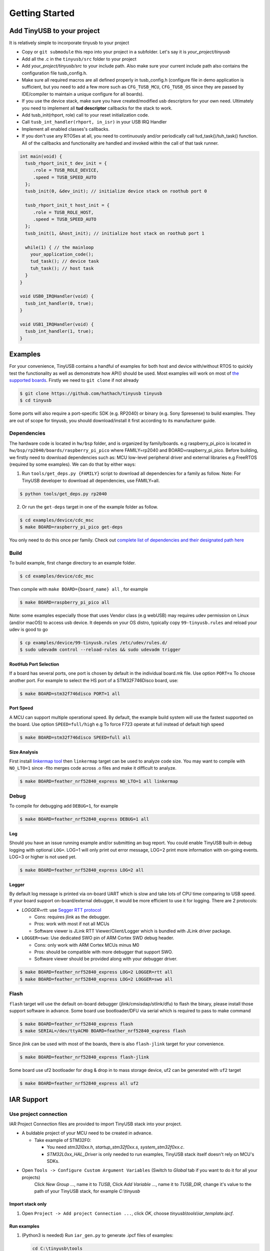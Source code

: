 ***************
Getting Started
***************

Add TinyUSB to your project
---------------------------

It is relatively simple to incorporate tinyusb to your project

* Copy or ``git submodule`` this repo into your project in a subfolder. Let's say it is *your_project/tinyusb*
* Add all the .c in the ``tinyusb/src`` folder to your project
* Add *your_project/tinyusb/src* to your include path. Also make sure your current include path also contains the configuration file tusb_config.h.
* Make sure all required macros are all defined properly in tusb_config.h (configure file in demo application is sufficient, but you need to add a few more such as ``CFG_TUSB_MCU``, ``CFG_TUSB_OS`` since they are passed by IDE/compiler to maintain a unique configure for all boards).
* If you use the device stack, make sure you have created/modified usb descriptors for your own need. Ultimately you need to implement all **tud descriptor** callbacks for the stack to work.
* Add tusb_init(rhport, role) call to your reset initialization code.
* Call ``tusb_int_handler(rhport, in_isr)`` in your USB IRQ Handler
* Implement all enabled classes's callbacks.
* If you don't use any RTOSes at all, you need to continuously and/or periodically call tud_task()/tuh_task() function. All of the callbacks and functionality are handled and invoked within the call of that task runner.

.. code-block::

   int main(void) {
     tusb_rhport_init_t dev_init = {
        .role = TUSB_ROLE_DEVICE,
        .speed = TUSB_SPEED_AUTO
     };
     tusb_init(0, &dev_init); // initialize device stack on roothub port 0

     tusb_rhport_init_t host_init = {
        .role = TUSB_ROLE_HOST,
        .speed = TUSB_SPEED_AUTO
     };
     tusb_init(1, &host_init); // initialize host stack on roothub port 1

     while(1) { // the mainloop
       your_application_code();
       tud_task(); // device task
       tuh_task(); // host task
     }
   }

   void USB0_IRQHandler(void) {
     tusb_int_handler(0, true);
   }

   void USB1_IRQHandler(void) {
     tusb_int_handler(1, true);
   }

Examples
--------

For your convenience, TinyUSB contains a handful of examples for both host and device with/without RTOS to quickly test the functionality as well as demonstrate how API() should be used. Most examples will work on most of `the supported boards <boards.rst>`_. Firstly we need to ``git clone`` if not already

.. code-block::

   $ git clone https://github.com/hathach/tinyusb tinyusb
   $ cd tinyusb

Some ports will also require a port-specific SDK (e.g. RP2040) or binary (e.g. Sony Spresense) to build examples. They are out of scope for tinyusb, you should download/install it first according to its manufacturer guide.

Dependencies
^^^^^^^^^^^^

The hardware code is located in ``hw/bsp`` folder, and is organized by family/boards. e.g raspberry_pi_pico is located in ``hw/bsp/rp2040/boards/raspberry_pi_pico`` where FAMILY=rp2040 and BOARD=raspberry_pi_pico. Before building, we firstly need to download dependencies such as: MCU low-level peripheral driver and external libraries e.g FreeRTOS (required by some examples). We can do that by either ways:

1. Run ``tools/get_deps.py {FAMILY}`` script to download all dependencies for a family as follow. Note: For TinyUSB developer to download all dependencies, use FAMILY=all.

.. code-block::

   $ python tools/get_deps.py rp2040

2. Or run the ``get-deps`` target in one of the example folder as follow.

.. code-block::

   $ cd examples/device/cdc_msc
   $ make BOARD=raspberry_pi_pico get-deps

You only need to do this once per family. Check out `complete list of dependencies and their designated path here <dependencies.rst>`_

Build
^^^^^

To build example, first change directory to an example folder.

.. code-block::

   $ cd examples/device/cdc_msc

Then compile with ``make BOARD={board_name} all`` , for example

.. code-block::

   $ make BOARD=raspberry_pi_pico all

Note: some examples especially those that uses Vendor class (e.g webUSB) may requires udev permission on Linux (and/or macOS) to access usb device. It depends on your OS distro, typically copy ``99-tinyusb.rules`` and reload your udev is good to go

.. code-block::

   $ cp examples/device/99-tinyusb.rules /etc/udev/rules.d/
   $ sudo udevadm control --reload-rules && sudo udevadm trigger

RootHub Port Selection
~~~~~~~~~~~~~~~~~~~~~~

If a board has several ports, one port is chosen by default in the individual board.mk file. Use option ``PORT=x`` To choose another port. For example to select the HS port of a STM32F746Disco board, use:

.. code-block::

   $ make BOARD=stm32f746disco PORT=1 all

Port Speed
~~~~~~~~~~

A MCU can support multiple operational speed. By default, the example build system will use the fastest supported on the board. Use option ``SPEED=full/high`` e.g To force F723 operate at full instead of default high speed

.. code-block::

   $ make BOARD=stm32f746disco SPEED=full all

Size Analysis
~~~~~~~~~~~~~

First install `linkermap tool <https://github.com/hathach/linkermap>`_ then ``linkermap`` target can be used to analyze code size. You may want to compile with ``NO_LTO=1`` since -flto merges code across .o files and make it difficult to analyze.

.. code-block::

   $ make BOARD=feather_nrf52840_express NO_LTO=1 all linkermap

Debug
^^^^^

To compile for debugging add ``DEBUG=1``\ , for example

.. code-block::

   $ make BOARD=feather_nrf52840_express DEBUG=1 all

Log
~~~

Should you have an issue running example and/or submitting an bug report. You could enable TinyUSB built-in debug logging with optional ``LOG=``. LOG=1 will only print out error message, LOG=2 print more information with on-going events. LOG=3 or higher is not used yet.

.. code-block::

   $ make BOARD=feather_nrf52840_express LOG=2 all

Logger
~~~~~~

By default log message is printed via on-board UART which is slow and take lots of CPU time comparing to USB speed. If your board support on-board/external debugger, it would be more efficient to use it for logging. There are 2 protocols:


* `LOGGER=rtt`: use `Segger RTT protocol <https://www.segger.com/products/debug-probes/j-link/technology/about-real-time-transfer/>`_

  * Cons: requires jlink as the debugger.
  * Pros: work with most if not all MCUs
  * Software viewer is JLink RTT Viewer/Client/Logger which is bundled with JLink driver package.

* ``LOGGER=swo``\ : Use dedicated SWO pin of ARM Cortex SWD debug header.

  * Cons: only work with ARM Cortex MCUs minus M0
  * Pros: should be compatible with more debugger that support SWO.
  * Software viewer should be provided along with your debugger driver.

.. code-block::

   $ make BOARD=feather_nrf52840_express LOG=2 LOGGER=rtt all
   $ make BOARD=feather_nrf52840_express LOG=2 LOGGER=swo all

Flash
^^^^^

``flash`` target will use the default on-board debugger (jlink/cmsisdap/stlink/dfu) to flash the binary, please install those support software in advance. Some board use bootloader/DFU via serial which is required to pass to make command

.. code-block::

   $ make BOARD=feather_nrf52840_express flash
   $ make SERIAL=/dev/ttyACM0 BOARD=feather_nrf52840_express flash

Since jlink can be used with most of the boards, there is also ``flash-jlink`` target for your convenience.

.. code-block::

   $ make BOARD=feather_nrf52840_express flash-jlink

Some board use uf2 bootloader for drag & drop in to mass storage device, uf2 can be generated with ``uf2`` target

.. code-block::

   $ make BOARD=feather_nrf52840_express all uf2

IAR Support
-----------

Use project connection
^^^^^^^^^^^^^^^^^^^^^^

IAR Project Connection files are provided to import TinyUSB stack into your project.

* A buldable project of your MCU need to be created in advance.


  * Take example of STM32F0:

    -  You need `stm32l0xx.h`, `startup_stm32f0xx.s`, `system_stm32f0xx.c`.

    - `STM32L0xx_HAL_Driver` is only needed to run examples, TinyUSB stack itself doesn't rely on MCU's SDKs.

* Open ``Tools -> Configure Custom Argument Variables`` (Switch to `Global` tab if you want to do it for all your projects)
   Click `New Group ...`, name it to `TUSB`, Click `Add Variable ...`, name it to `TUSB_DIR`, change it's value to the path of your TinyUSB stack,
   for example `C:\\tinyusb`

Import stack only
~~~~~~~~~~~~~~~~~

1. Open ``Project -> Add project Connection ...``, click `OK`, choose `tinyusb\\tools\\iar_template.ipcf`.

Run examples
~~~~~~~~~~~~

1. (Python3 is needed) Run ``iar_gen.py`` to generate .ipcf files of examples:

   .. code-block::

     cd C:\tinyusb\tools
     python iar_gen.py

2. Open `Project -> Add project Connection ...`, click `OK`, choose `tinyusb\\examples\\(.ipcf of example)`.
   For example `C:\\tinyusb\\examples\\device\\cdc_msc\\iar_cdc_msc.ipcf`

Native CMake support (9.50.1+)
^^^^^^^^^^^^^^^^^^^^^^^^^^^^^^

With 9.50.1 release, IAR added experimental native CMake support (strangely not mentioned in public release note). Now it's possible to import CMakeLists.txt then build and debug as a normal project.

Following these steps:

1. Add IAR compiler binary path to system ``PATH`` environment variable, such as ``C:\Program Files\IAR Systems\Embedded Workbench 9.2\arm\bin``.
2. Create new project in IAR, in Tool chain dropdown menu, choose CMake for Arm then Import ``CMakeLists.txt`` from chosen example directory.
3. Set up board option in ``Option - CMake/CMSIS-TOOLBOX - CMake``, for example :code:`-DBOARD=stm32f439nucleo -DTOOLCHAIN=iar`, **Uncheck 'Override tools in env'**.
4. (For debug only) Choose correct CPU model in ``Option - General Options - Target``, to profit register and memory view.
